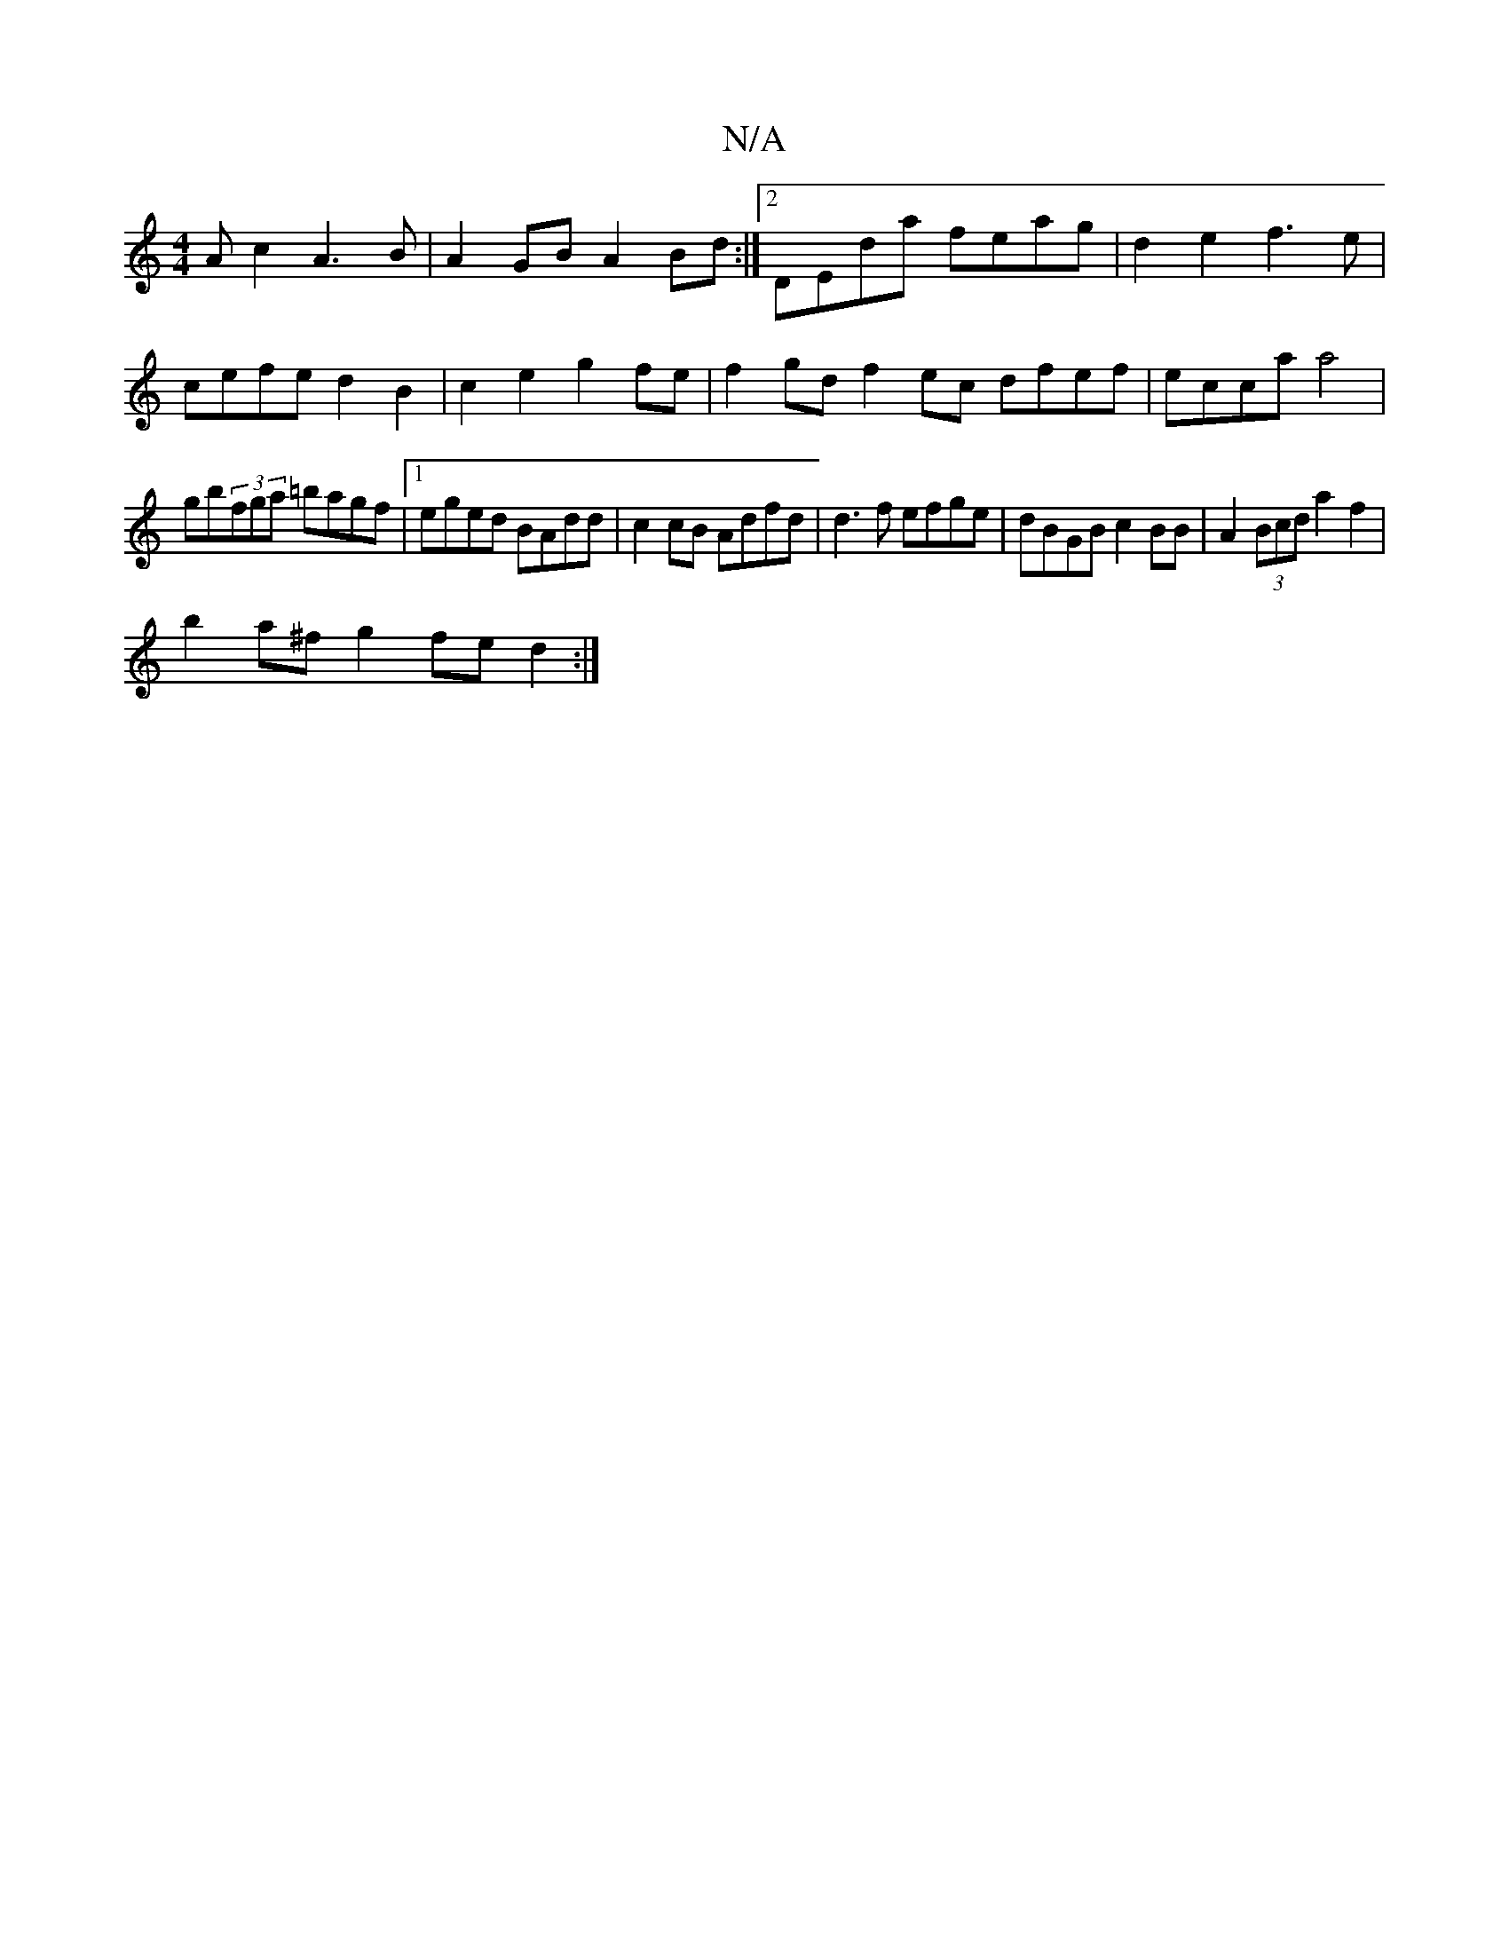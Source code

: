 X:1
T:N/A
M:4/4
R:N/A
K:Cmajor
A c2A3B|A2GB A2Bd:|2 DEda feag|d2 e2 f3e|
cefe d2 B2|c2e2 g2fe|f2gdf2ec dfef|ecca a4|
gb(3fga =bagf|1 eged BAdd|c2cB Adfd|d3f efge|dBGB c2BB|A2 (3Bcd a2 f2 |
b2a^f g2 fe d2:|

EFFE d2:|

|: A2E Ece d2